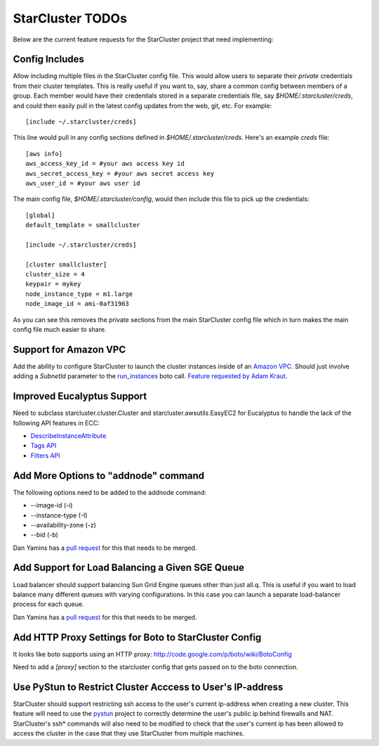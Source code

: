 StarCluster TODOs
=================
Below are the current feature requests for the StarCluster project that need
implementing:

Config Includes
^^^^^^^^^^^^^^^
Allow including multiple files in the StarCluster config file. This would allow
users to separate their *private* credentials from their cluster templates.
This is really useful if you want to, say, share a common config between
members of a group. Each member would have their credentials stored in a
separate credentials file, say *$HOME/.starcluster/creds*, and could then
easily pull in the latest config updates from the web, git, etc. For example::

    [include ~/.starcluster/creds]

This line would pull in any config sections defined in *$HOME/.starcluster/creds*.
Here's an example *creds* file::

    [aws info]
    aws_access_key_id = #your aws access key id
    aws_secret_access_key = #your aws secret access key
    aws_user_id = #your aws user id

The main config file, *$HOME/.starcluster/config*, would then include this file
to pick up the credentials::

    [global]
    default_template = smallcluster

    [include ~/.starcluster/creds]

    [cluster smallcluster]
    cluster_size = 4
    keypair = mykey
    node_instance_type = m1.large
    node_image_id = ami-0af31963

As you can see this removes the private sections from the main StarCluster
config file which in turn makes the main config file much easier to share.

Support for Amazon VPC
^^^^^^^^^^^^^^^^^^^^^^
Add the ability to configure StarCluster to launch the cluster instances inside
of an `Amazon VPC`_. Should just involve adding a *SubnetId* parameter to the
`run_instances`_ boto call. `Feature requested by Adam Kraut`_.

.. _Feature requested by Adam Kraut: http://mailman.mit.edu/pipermail/starcluster/2011-April/000706.html
.. _Amazon VPC: http://aws.amazon.com/vpc
.. _run_instances: http://boto.s3.amazonaws.com/ref/ec2.html#boto.ec2.connection.EC2Connection.run_instances

Improved Eucalyptus Support
^^^^^^^^^^^^^^^^^^^^^^^^^^^
Need to subclass starcluster.cluster.Cluster and starcluster.awsutils.EasyEC2
for Eucalyptus to handle the lack of the following API features in ECC:

* `DescribeInstanceAttribute`_
* `Tags API`_
* `Filters API`_

.. _Tags API: http://docs.amazonwebservices.com/AWSEC2/latest/APIReference/index.html?ApiReference-query-CreateTags.html
.. _DescribeInstanceAttribute: http://docs.amazonwebservices.com/AWSEC2/latest/APIReference/index.html?ApiReference-query-DescribeInstanceAttribute.html
.. _Filters API: http://aws.amazon.com/releasenotes/Amazon-EC2/4174

Add More Options to "addnode" command
^^^^^^^^^^^^^^^^^^^^^^^^^^^^^^^^^^^^^
The following options need to be added to the addnode command:

* --image-id (-i)
* --instance-type (-I)
* --availability-zone (-z)
* --bid (-b)

Dan Yamins has a `pull request`_ for this that needs to be merged.

Add Support for Load Balancing a Given SGE Queue
^^^^^^^^^^^^^^^^^^^^^^^^^^^^^^^^^^^^^^^^^^^^^^^^
Load balancer should support balancing Sun Grid Engine queues other than just
all.q. This is useful if you want to load balance many different queues with
varying configurations. In this case you can launch a separate load-balancer
process for each queue.

Dan Yamins has a `pull request`_ for this that needs to be merged.

.. _pull request: https://github.com/jtriley/StarCluster/pull/20

Add HTTP Proxy Settings for Boto to StarCluster Config
^^^^^^^^^^^^^^^^^^^^^^^^^^^^^^^^^^^^^^^^^^^^^^^^^^^^^^
It looks like boto supports using an HTTP proxy:
http://code.google.com/p/boto/wiki/BotoConfig

Need to add a *[proxy]* section to the starcluster config that gets passed on
to the boto connection.

Use PyStun to Restrict Cluster Acccess to User's IP-address
^^^^^^^^^^^^^^^^^^^^^^^^^^^^^^^^^^^^^^^^^^^^^^^^^^^^^^^^^^^
StarCluster should support restricting ssh access to the user's current
ip-address when creating a new cluster. This feature will need to use the
`pystun`_ project to correctly determine the user's public ip behind firewalls
and NAT. StarCluster's ssh* commands will also need to be modified to check
that the user's current ip has been allowed to access the cluster in the case
that they use StarCluster from multiple machines.

.. _pystun: http://pypi.python.org/pypi/pystun
